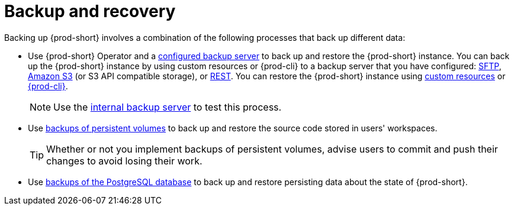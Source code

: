 [id="backup-and-recovery_{context}"]
= Backup and recovery

Backing up {prod-short} involves a combination of the following processes that back up different data:

* Use {prod-short} Operator and a xref:supported-restic-compatible-backup-servers.adoc[configured backup server] to back up and restore the {prod-short} instance. You can back up the {prod-short} instance by using custom resources or {prod-cli} to a backup server that you have configured: xref:backups-of-che-instances-to-an-sftp-backup-server.adoc[SFTP], xref:backups-of-che-instances-to-amazon-s3.adoc[Amazon S3] (or S3 API compatible storage), or xref:backups-of-che-instances-to-a-rest-backup-server.adoc[REST]. You can restore the {prod-short} instance using xref:restoring-a-che-instance-from-a-backup.adoc#restoring-a-che-instance-from-a-backup-using-the-checlusterrestore-object_{context}[custom resources] or xref:restoring-a-che-instance-from-a-backup.adoc#restoring-a-che-instance-from-a-backup-using-prod-cli_{context}[{prod-cli}].
+
NOTE: Use the xref:backups-of-che-instances-to-the-internal-backup-server.adoc[internal backup server] to test this process.

* Use xref:backups-of-persistent-volumes.adoc[backups of persistent volumes] to back up and restore the source code stored in users' workspaces.
+
TIP: Whether or not you implement backups of persistent volumes, advise users to commit and push their changes to avoid losing their work.

* Use xref:backups-of-postgresql.adoc[backups of the PostgreSQL database] to back up and restore persisting data about the state of {prod-short}.